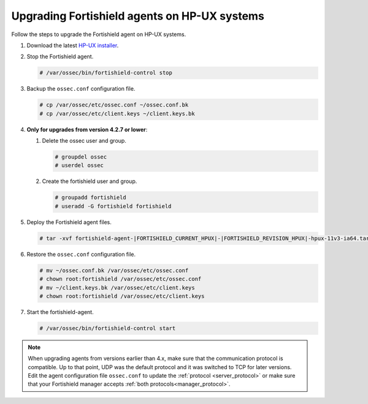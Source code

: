 .. Copyright (C) 2015, Fortishield, Inc.

.. meta::
  :description: Check out how to upgrade the Fortishield agent to the latest available version remotely, using the agent_upgrade tool or the Fortishield API, or locally.


Upgrading Fortishield agents on HP-UX systems
=======================================

Follow the steps to upgrade the Fortishield agent on HP-UX systems.  

#. Download the latest `HP-UX installer <https://fortishield.github.io/packages/|FORTISHIELD_CURRENT_MAJOR_HPUX|/hp-ux/fortishield-agent-|FORTISHIELD_CURRENT_HPUX|-|FORTISHIELD_REVISION_HPUX|-hpux-11v3-ia64.tar>`_.

#. Stop the Fortishield agent.

   .. code-block:: console

      # /var/ossec/bin/fortishield-control stop


#. Backup the ``ossec.conf`` configuration file.

   .. code-block:: console

      # cp /var/ossec/etc/ossec.conf ~/ossec.conf.bk
      # cp /var/ossec/etc/client.keys ~/client.keys.bk


#. **Only for upgrades from version 4.2.7 or lower**:  
      
   #. Delete the ossec user and group.

      .. code-block:: console

         # groupdel ossec
         # userdel ossec

   #. Create the fortishield user and group.

      .. code-block:: console

         # groupadd fortishield
         # useradd -G fortishield fortishield

#. Deploy the Fortishield agent files.

   .. code-block:: console

      # tar -xvf fortishield-agent-|FORTISHIELD_CURRENT_HPUX|-|FORTISHIELD_REVISION_HPUX|-hpux-11v3-ia64.tar


#. Restore the ``ossec.conf`` configuration file.

   .. code-block:: console

      # mv ~/ossec.conf.bk /var/ossec/etc/ossec.conf
      # chown root:fortishield /var/ossec/etc/ossec.conf
      # mv ~/client.keys.bk /var/ossec/etc/client.keys
      # chown root:fortishield /var/ossec/etc/client.keys


#. Start the fortishield-agent.

   .. code-block:: console

      # /var/ossec/bin/fortishield-control start

.. note::
   :class: not-long

   When upgrading agents from versions earlier than 4.x, make sure that the communication protocol is compatible. Up to that point, UDP was the default protocol and it was switched to TCP for later versions. Edit the agent configuration file ``ossec.conf`` to update the :ref:`protocol <server_protocol>` or make sure that your Fortishield manager accepts :ref:`both protocols<manager_protocol>`.     
